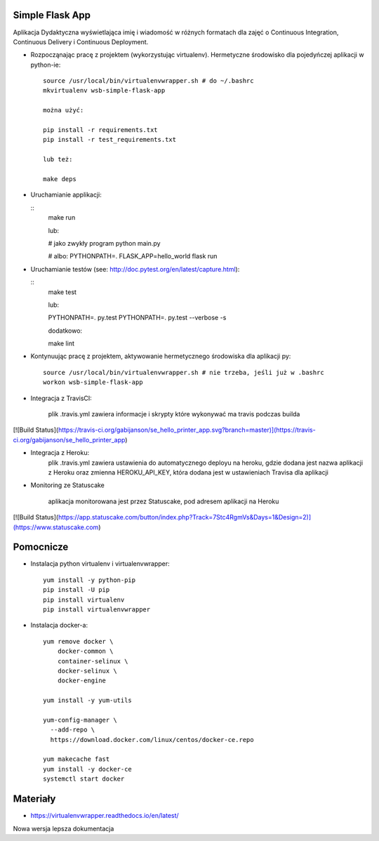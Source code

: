 Simple Flask App
================

Aplikacja Dydaktyczna wyświetlająca imię i wiadomość w różnych formatach dla zajęć
o Continuous Integration, Continuous Delivery i Continuous Deployment.

- Rozpocząnając pracę z projektem (wykorzystując virtualenv). Hermetyczne środowisko dla pojedyńczej aplikacji w python-ie:

  ::

    source /usr/local/bin/virtualenvwrapper.sh # do ~/.bashrc
    mkvirtualenv wsb-simple-flask-app

    można użyć:

    pip install -r requirements.txt
    pip install -r test_requirements.txt

    lub też:

    make deps


- Uruchamianie applikacji:

  ::
    make run

    lub:

    # jako zwykły program
    python main.py

    # albo:
    PYTHONPATH=. FLASK_APP=hello_world flask run

- Uruchamianie testów (see: http://doc.pytest.org/en/latest/capture.html):

  ::
    make test

    lub:

    PYTHONPATH=. py.test
    PYTHONPATH=. py.test  --verbose -s

    dodatkowo:

    make lint

- Kontynuując pracę z projektem, aktywowanie hermetycznego środowiska dla aplikacji py:

  ::

    source /usr/local/bin/virtualenvwrapper.sh # nie trzeba, jeśli już w .bashrc
    workon wsb-simple-flask-app


- Integracja z TravisCI:

    plik .travis.yml zawiera informacje i skrypty które wykonywać ma travis podczas builda

[![Build Status](https://travis-ci.org/gabijanson/se_hello_printer_app.svg?branch=master)](https://travis-ci.org/gabijanson/se_hello_printer_app)

- Integracja z Heroku:
    plik .travis.yml zawiera ustawienia do automatycznego deployu na heroku,
    gdzie dodana jest nazwa aplikacji z Heroku
    oraz zmienna HEROKU_API_KEY, która dodana jest w ustawieniach Travisa dla aplikacji

- Monitoring ze Statuscake

    aplikacja monitorowana jest przez Statuscake, pod adresem aplikacji na Heroku

[![Build Status](https://app.statuscake.com/button/index.php?Track=7Stc4RgmVs&Days=1&Design=2)](https://www.statuscake.com)

Pomocnicze
==========

- Instalacja python virtualenv i virtualenvwrapper:

  ::

    yum install -y python-pip
    pip install -U pip
    pip install virtualenv
    pip install virtualenvwrapper

- Instalacja docker-a:

  ::

    yum remove docker \
        docker-common \
        container-selinux \
        docker-selinux \
        docker-engine

    yum install -y yum-utils

    yum-config-manager \
      --add-repo \
      https://download.docker.com/linux/centos/docker-ce.repo

    yum makecache fast
    yum install -y docker-ce
    systemctl start docker

Materiały
=========

- https://virtualenvwrapper.readthedocs.io/en/latest/

Nowa wersja lepsza dokumentacja
